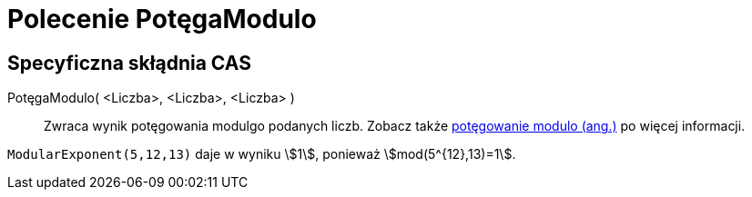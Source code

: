 = Polecenie PotęgaModulo
:page-en: commands/ModularExponent
ifdef::env-github[:imagesdir: /en/modules/ROOT/assets/images]

== Specyficzna skłądnia CAS

PotęgaModulo( <Liczba>, <Liczba>, <Liczba> )::
  Zwraca wynik potęgowania modulgo podanych liczb.
  Zobacz także https://en.wikipedia.org/wiki/Modular_exponentiation[potęgowanie modulo (ang.)] po więcej informacji.

[EXAMPLE]
====

`++ModularExponent(5,12,13)++` daje w wyniku stem:[1], ponieważ stem:[mod(5^{12},13)=1].

====
